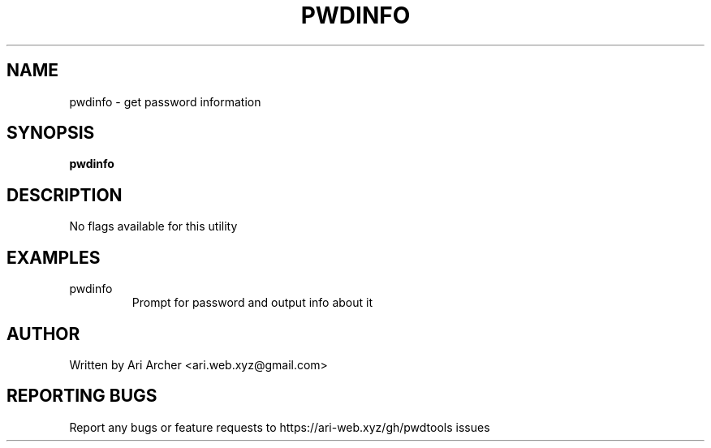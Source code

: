 .TH PWDINFO "1" "January 30" "Pwdinfo" "General Commands Manual"


.SH NAME

pwdinfo \- get password information


.SH SYNOPSIS

.B pwdinfo

.SH DESCRIPTION

No flags available for this utility

.SH EXAMPLES

.TP
pwdinfo
Prompt for password and output info about it


.SH AUTHOR

Written by Ari Archer <ari.web.xyz@gmail.com>


.SH "REPORTING BUGS"

Report any bugs or feature requests to https://ari-web.xyz/gh/pwdtools issues

